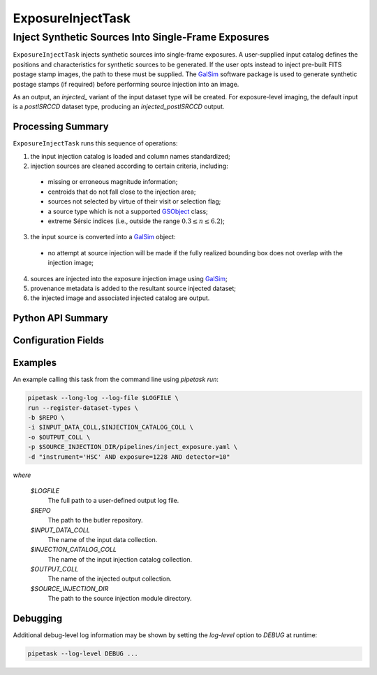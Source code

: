 .. lsst-task-topic:: lsst.source.injection.ExposureInjectTask

====================
 ExposureInjectTask
====================

------------------------------------------------------
 Inject Synthetic Sources Into Single-Frame Exposures
------------------------------------------------------

``ExposureInjectTask`` injects synthetic sources into single-frame exposures.
A user-supplied input catalog defines the positions and characteristics for
synthetic sources to be generated.
If the user opts instead to inject pre-built FITS postage stamp images, the
path to these must be supplied.
The `GalSim`_ software package is used to generate synthetic postage stamps
(if required) before performing source injection into an image.

.. _GalSim: https://galsim-developers.github.io/GalSim/

As an output, an `injected_` variant of the input dataset type will be created.
For exposure-level imaging, the default input is a `postISRCCD` dataset type,
producing an `injected_postISRCCD` output.

.. _lsst.source.injection.ExposureInjectTask-summary:

Processing Summary
==================

``ExposureInjectTask`` runs this sequence of operations:

1. the input injection catalog is loaded and column names standardized;
2. injection sources are cleaned according to certain criteria, including:

  * missing or erroneous magnitude information;
  * centroids that do not fall close to the injection area;
  * sources not selected by virtue of their visit or selection flag;
  * a source type which is not a supported `GSObject`_ class;
  * extreme Sérsic indices (i.e., outside the range :math:`0.3 \le n \le 6.2`);

3. the input source is converted into a `GalSim`_ object:

  * no attempt at source injection will be made if the fully realized bounding
    box does not overlap with the injection image;

4. sources are injected into the exposure injection image using `GalSim`_;
5. provenance metadata is added to the resultant source injected dataset;
6. the injected image and associated injected catalog are output.

.. _GSObject: https://galsim-developers.github.io/GalSim/_build/html/sb.html

.. _lsst.source.injection.ExposureInjectTask-api:

Python API Summary
==================

.. lsst-task-api-summary:: lsst.source.injection.ExposureInjectTask

.. _lsst.source.injection.ExposureInjectTask-configs:

Configuration Fields
====================

.. lsst-task-config-fields:: lsst.source.injection.ExposureInjectTask

.. _lsst.source.injection.ExposureInjectTask-examples:

Examples
========

An example calling this task from the command line using `pipetask run`:

.. code-block:: shell

    pipetask --long-log --log-file $LOGFILE \
    run --register-dataset-types \
    -b $REPO \
    -i $INPUT_DATA_COLL,$INJECTION_CATALOG_COLL \
    -o $OUTPUT_COLL \
    -p $SOURCE_INJECTION_DIR/pipelines/inject_exposure.yaml \
    -d "instrument='HSC' AND exposure=1228 AND detector=10"

*where*

    `$LOGFILE`
        The full path to a user-defined output log file.

    `$REPO`
        The path to the butler repository.

    `$INPUT_DATA_COLL`
        The name of the input data collection.

    `$INJECTION_CATALOG_COLL`
        The name of the input injection catalog collection.

    `$OUTPUT_COLL`
        The name of the injected output collection.

    `$SOURCE_INJECTION_DIR`
        The path to the source injection module directory.

.. _lsst.source.injection.ExposureInjectTask-debug:

Debugging
=========

Additional debug-level log information may be shown by setting the `log-level` option to `DEBUG` at runtime:

.. code-block:: shell

    pipetask --log-level DEBUG ...
